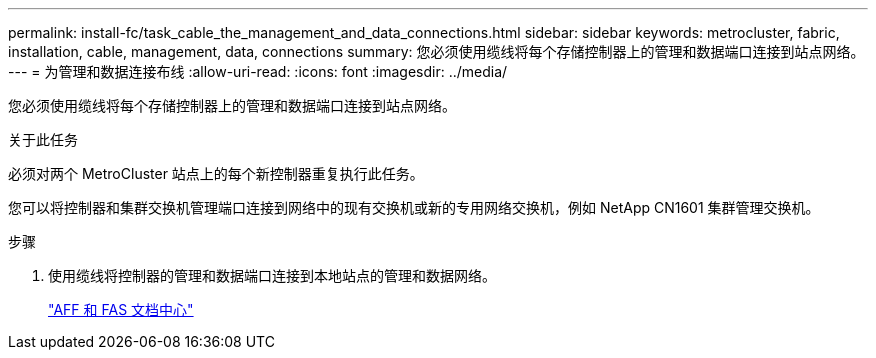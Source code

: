 ---
permalink: install-fc/task_cable_the_management_and_data_connections.html 
sidebar: sidebar 
keywords: metrocluster, fabric, installation, cable, management, data, connections 
summary: 您必须使用缆线将每个存储控制器上的管理和数据端口连接到站点网络。 
---
= 为管理和数据连接布线
:allow-uri-read: 
:icons: font
:imagesdir: ../media/


[role="lead"]
您必须使用缆线将每个存储控制器上的管理和数据端口连接到站点网络。

.关于此任务
必须对两个 MetroCluster 站点上的每个新控制器重复执行此任务。

您可以将控制器和集群交换机管理端口连接到网络中的现有交换机或新的专用网络交换机，例如 NetApp CN1601 集群管理交换机。

.步骤
. 使用缆线将控制器的管理和数据端口连接到本地站点的管理和数据网络。
+
https://docs.netapp.com/platstor/index.jsp["AFF 和 FAS 文档中心"]


